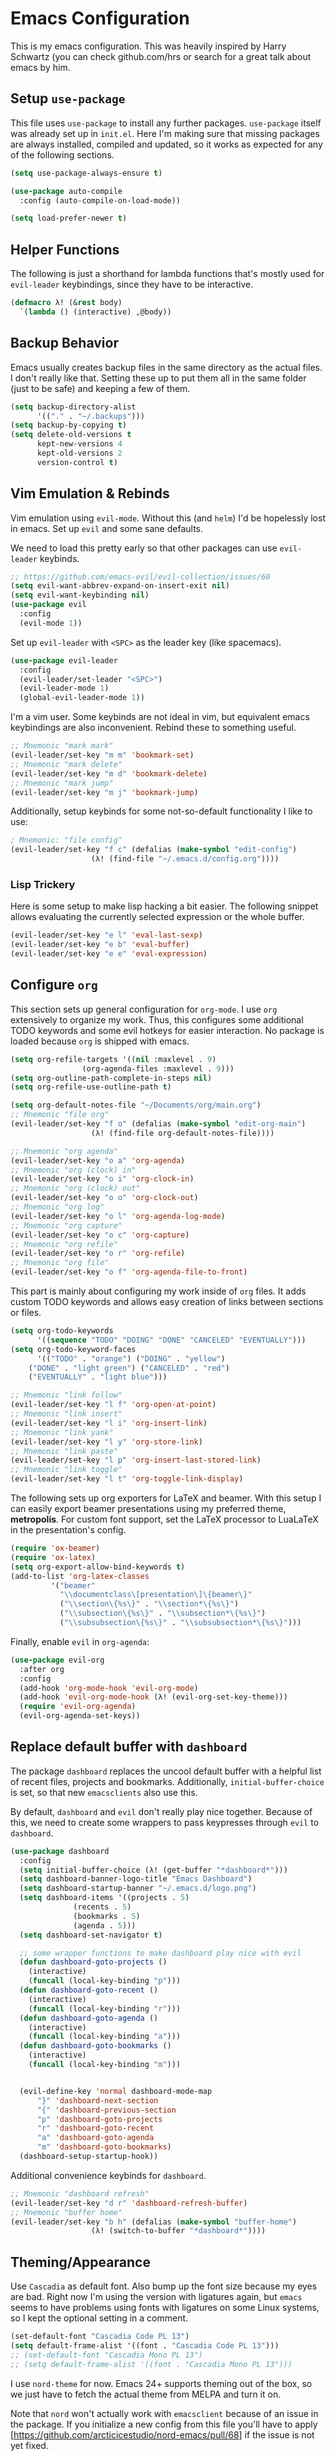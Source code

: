 * Emacs Configuration

  This is my emacs configuration. This was heavily inspired by Harry
  Schwartz (you can check github.com/hrs or search for a great talk
  about emacs by him.

** Setup =use-package=

   This file uses =use-package= to install any further
   packages. =use-package= itself was already set up in
   =init.el=. Here I'm making sure that missing packages are always
   installed, compiled and updated, so it works as expected for any of
   the following sections.

   #+BEGIN_SRC emacs-lisp
(setq use-package-always-ensure t)

(use-package auto-compile
  :config (auto-compile-on-load-mode))

(setq load-prefer-newer t)
   #+END_SRC

** Helper Functions

   The following is just a shorthand for lambda functions that's
   mostly used for =evil-leader= keybindings, since they have to be
   interactive.

   #+BEGIN_SRC emacs-lisp
(defmacro λ! (&rest body)
  `(lambda () (interactive) ,@body))
   #+END_SRC

** Backup Behavior

   Emacs usually creates backup files in the same directory as the
   actual files.  I don't really like that. Setting these up to put
   them all in the same folder (just to be safe) and keeping a few of
   them.

   #+BEGIN_SRC emacs-lisp
(setq backup-directory-alist
      '(("." . "~/.backups")))
(setq backup-by-copying t)
(setq delete-old-versions t
      kept-new-versions 4
      kept-old-versions 2
      version-control t)
   #+END_SRC

** Vim Emulation & Rebinds

   Vim emulation using =evil-mode=. Without this (and =helm=) I'd be
   hopelessly lost in emacs. Set up =evil= and some sane defaults.

   We need to load this pretty early so that other packages can use
   =evil-leader= keybinds.

   #+BEGIN_SRC emacs-lisp
;; https://github.com/emacs-evil/evil-collection/issues/60
(setq evil-want-abbrev-expand-on-insert-exit nil)
(setq evil-want-keybinding nil)
(use-package evil
  :config
  (evil-mode 1))
   #+END_SRC

   Set up =evil-leader= with =<SPC>= as the leader key (like
   spacemacs).

   #+BEGIN_SRC emacs-lisp
(use-package evil-leader
  :config
  (evil-leader/set-leader "<SPC>")
  (evil-leader-mode 1)
  (global-evil-leader-mode 1))
   #+END_SRC

   I'm a vim user. Some keybinds are not ideal in vim, but equivalent
   emacs keybindings are also inconvenient. Rebind these to something
   useful.

   #+BEGIN_SRC emacs-lisp
;; Mnemonic "mark mark"
(evil-leader/set-key "m m" 'bookmark-set)
;; Mnemonic "mark delete"
(evil-leader/set-key "m d" 'bookmark-delete)
;; Mnemonic "mark jump"
(evil-leader/set-key "m j" 'bookmark-jump)
   #+END_SRC

   Additionally, setup keybinds for some not-so-default functionality
   I like to use:

   #+BEGIN_SRC emacs-lisp
; Mnemonic: "file config"
(evil-leader/set-key "f c" (defalias (make-symbol "edit-config")
			      (λ! (find-file "~/.emacs.d/config.org"))))
   #+END_SRC

*** Lisp Trickery

    Here is some setup to make lisp hacking a bit easier. The following
    snippet allows evaluating the currently selected expression or the
    whole buffer.

    #+BEGIN_SRC emacs-lisp
(evil-leader/set-key "e l" 'eval-last-sexp)
(evil-leader/set-key "e b" 'eval-buffer)
(evil-leader/set-key "e e" 'eval-expression)
    #+END_SRC

** Configure =org=

   This section sets up general configuration for =org-mode=. I use
   =org= extensively to organize my work. Thus, this configures some
   additional TODO keywords and some evil hotkeys for easier
   interaction. No package is loaded because =org= is shipped with
   emacs.

   #+BEGIN_SRC emacs-lisp
(setq org-refile-targets '((nil :maxlevel . 9)
				(org-agenda-files :maxlevel . 9)))
(setq org-outline-path-complete-in-steps nil)
(setq org-refile-use-outline-path t)

(setq org-default-notes-file "~/Documents/org/main.org")
;; Mnemonic "file org"
(evil-leader/set-key "f o" (defalias (make-symbol "edit-org-main")
			      (λ! (find-file org-default-notes-file))))

;; Mnemonic "org agenda"
(evil-leader/set-key "o a" 'org-agenda)
;; Mnemonic "org (clock) in"
(evil-leader/set-key "o i" 'org-clock-in)
;; Mnemonic "org (clock) out"
(evil-leader/set-key "o o" 'org-clock-out)
;; Mnemonic "org log"
(evil-leader/set-key "o l" 'org-agenda-log-mode)
;; Mnemonic "org capture"
(evil-leader/set-key "o c" 'org-capture)
;; Mnemonic "org refile"
(evil-leader/set-key "o r" 'org-refile)
;; Mnemonic "org file"
(evil-leader/set-key "o f" 'org-agenda-file-to-front)
   #+END_SRC

   This part is mainly about configuring my work inside of =org=
   files. It adds custom TODO keywords and allows easy creation of
   links between sections or files.

   #+BEGIN_SRC emacs-lisp
(setq org-todo-keywords
      '((sequence "TODO" "DOING" "DONE" "CANCELED" "EVENTUALLY")))
(setq org-todo-keyword-faces
      '(("TODO" . "orange") ("DOING" . "yellow")
	("DONE" . "light green") ("CANCELED" . "red")
	("EVENTUALLY" . "light blue")))

;; Mnemonic "link follow"
(evil-leader/set-key "l f" 'org-open-at-point)
;; Mnemonic "link insert"
(evil-leader/set-key "l i" 'org-insert-link)
;; Mnemonic "link yank"
(evil-leader/set-key "l y" 'org-store-link)
;; Mnemonic "link paste"
(evil-leader/set-key "l p" 'org-insert-last-stored-link)
;; Mnemonic "link toggle"
(evil-leader/set-key "l t" 'org-toggle-link-display)
   #+END_SRC

   The following sets up org exporters for LaTeX and beamer. With this
   setup I can easily export beamer presentations using my preferred
   theme, *metropolis*. For custom font support, set the LaTeX
   processor to LuaLaTeX in the presentation's config.

   #+BEGIN_SRC emacs-lisp
(require 'ox-beamer)
(require 'ox-latex)
(setq org-export-allow-bind-keywords t)
(add-to-list 'org-latex-classes
	     '("beamer"
	       "\\documentclass\[presentation\]\{beamer\}"
	       ("\\section\{%s\}" . "\\section*\{%s\}")
	       ("\\subsection\{%s\}" . "\\subsection*\{%s\}")
	       ("\\subsubsection\{%s\}" . "\\subsubsection*\{%s\}")))
   #+END_SRC

   Finally, enable =evil= in =org-agenda=:

   #+BEGIN_SRC emacs-lisp
(use-package evil-org
  :after org
  :config
  (add-hook 'org-mode-hook 'evil-org-mode)
  (add-hook 'evil-org-mode-hook (λ! (evil-org-set-key-theme)))
  (require 'evil-org-agenda)
  (evil-org-agenda-set-keys))
   #+END_SRC

** Replace default buffer with =dashboard=

   The package =dashboard= replaces the uncool default buffer with a
   helpful list of recent files, projects and bookmarks. Additionally,
   =initial-buffer-choice= is set, so that new =emacsclients= also use
   this.

   By default, =dashboard= and =evil= don't really play nice
   together. Because of this, we need to create some wrappers to pass
   keypresses through =evil= to =dashboard=.

   #+BEGIN_SRC emacs-lisp
(use-package dashboard
  :config
  (setq initial-buffer-choice (λ! (get-buffer "*dashboard*")))
  (setq dashboard-banner-logo-title "Emacs Dashboard")
  (setq dashboard-startup-banner "~/.emacs.d/logo.png")
  (setq dashboard-items '((projects . 5)
			  (recents . 5)
			  (bookmarks . 5)
			  (agenda . 5)))
  (setq dashboard-set-navigator t)

  ;; some wrapper functions to make dashboard play nice with evil
  (defun dashboard-goto-projects ()
    (interactive)
    (funcall (local-key-binding "p")))
  (defun dashboard-goto-recent ()
    (interactive)
    (funcall (local-key-binding "r")))
  (defun dashboard-goto-agenda ()
    (interactive)
    (funcall (local-key-binding "a")))
  (defun dashboard-goto-bookmarks ()
    (interactive)
    (funcall (local-key-binding "m")))


  (evil-define-key 'normal dashboard-mode-map
      "}" 'dashboard-next-section
      "{" 'dashboard-previous-section
      "p" 'dashboard-goto-projects
      "r" 'dashboard-goto-recent
      "a" 'dashboard-goto-agenda
      "m" 'dashboard-goto-bookmarks)
  (dashboard-setup-startup-hook))
   #+END_SRC

   Additional convenience keybinds for =dashboard=.

   #+BEGIN_SRC emacs-lisp
;; Mnemonic "dashboard refresh"
(evil-leader/set-key "d r" 'dashboard-refresh-buffer)
;; Mnemonic "buffer home"
(evil-leader/set-key "b h" (defalias (make-symbol "buffer-home")
			      (λ! (switch-to-buffer "*dashboard*"))))
   #+END_SRC

** Theming/Appearance

   Use =Cascadia= as default font. Also bump up the font size
   because my eyes are bad. Right now I'm using the version with
   ligatures again, but =emacs= seems to have problems using fonts
   with ligatures on some Linux systems, so I kept the optional
   setting in a comment.
   
   #+BEGIN_SRC emacs-lisp
   (set-default-font "Cascadia Code PL 13")
   (setq default-frame-alist '((font . "Cascadia Code PL 13")))
   ;; (set-default-font "Cascadia Mono PL 13")
   ;; (setq default-frame-alist '((font . "Cascadia Mono PL 13")))
   #+END_SRC

   I use =nord-theme= for now. Emacs 24+ supports theming out of the
   box, so we just have to fetch the actual theme from MELPA and turn
   it on.

   Note that =nord= won't actually work with =emacsclient= because of
   an issue in the package. If you initialize a new config from this
   file you'll have to apply
   [https://github.com/arcticicestudio/nord-emacs/pull/68] if the
   issue is not yet fixed.

   #+BEGIN_SRC emacs-lisp
;; (use-package nord-theme
;;   :defer t
;;   :init
;;   (if (daemonp)
;;     (add-hook 'after-make-frame-functions
;;       (lambda (frame)
;; 	(load-theme 'nord t)))
;;     (load-theme 'nord t)))
   #+END_SRC

   Next, load in the =powerline= from =spacemacs= as well.

   #+BEGIN_SRC emacs-lisp
(use-package spaceline
  :config
  (spaceline-spacemacs-theme))
   #+END_SRC

   I don't like/need things like the menu bars and scroll bars. Also
   setting buffers to be slightly transparent by default.

   #+BEGIN_SRC emacs-lisp
(tool-bar-mode 0)
(menu-bar-mode 0)
(scroll-bar-mode -1)
(set-window-scroll-bars (minibuffer-window) nil nil)

(set-frame-parameter (selected-frame) 'alpha '(95 . 75))
(add-to-list 'default-frame-alist '(alpha . (95 . 75)))
   #+END_SRC

*** Linum Mode

    Always show line numbers, except in org mode where the folding
    breaks.

    #+BEGIN_SRC emacs-lisp
(setq linum-format "%d ")
(global-linum-mode)
(add-hook 'org-mode-hook (λ! (linum-mode 0)))
    #+END_SRC

    Set up a toggle to hide/show line numbers:

    #+BEGIN_SRC emacs-lisp

;; Mnemonic "toggle linum"
(evil-leader/set-key "t l" 'linum-mode)
    #+END_SRC

** Window Management

   First of all, use spacemacs's =winum= to get numbered windows for
   easy switching, then bind =<Leader> {n}= to
   =winum-select-window-{n}=. Please tell me if that can be done more
   elegantly.

   #+BEGIN_SRC emacs-lisp
(use-package winum
  :config
  (evil-leader/set-key "1" 'winum-select-window-1)
  (evil-leader/set-key "2" 'winum-select-window-2)
  (evil-leader/set-key "3" 'winum-select-window-3)
  (evil-leader/set-key "4" 'winum-select-window-4)
  (evil-leader/set-key "5" 'winum-select-window-5)
  (evil-leader/set-key "6" 'winum-select-window-6)
  (evil-leader/set-key "7" 'winum-select-window-7)
  (evil-leader/set-key "8" 'winum-select-window-8)
  (evil-leader/set-key "9" 'winum-select-window-9)
  (setq winum-auto-setup-mode-line nil)
  (winum-mode 1))
   #+END_SRC

   Additionally, allow splitting windows using =w /= and =w -= . These
   windows will be automatically numbered by =winum= anyway.

   #+BEGIN_SRC emacs-lisp
(evil-leader/set-key "w /" 'split-window-right)
(evil-leader/set-key "w -" 'split-window-below)
   #+END_SRC

   Delete current window with =w d= and allow switching buffers with
   =b p= and =b n=. Delete buffers with =b d=.

   #+BEGIN_SRC emacs-lisp
(evil-leader/set-key "w d" 'evil-window-delete)

(evil-leader/set-key "b p" 'evil-prev-buffer)
(evil-leader/set-key "b n" 'evil-next-buffer)
(evil-leader/set-key "b d" 'evil-delete-buffer)
   #+END_SRC

** =eshell=

   =eshell= is a built-in shell + terminal emulator that works
   okay-ish cross-platform (I use this config on Windows and Linux
   systems). Since it also works well with =evil= out of the box we
   only set up some keybinds here.

   #+BEGIN_SRC emacs-lisp
;; Mnemonic "shell open"
(evil-leader/set-key "s o" 'eshell)
   #+END_SRC

** Navigation with =helm= and =which-key=

   Load in =helm=, a great framework for incremental completion,
   then, as always, set up keybinds with =evil=.

   #+BEGIN_SRC emacs-lisp
(use-package helm
  :config
  (evil-leader/set-key "<SPC>" 'helm-M-x)
  (evil-leader/set-key "f f" 'helm-find-files)
  (evil-leader/set-key "f r" 'helm-recentf)
  (evil-leader/set-key "b b" 'helm-mini)
  (setq helm-ff-skip-boring-files t)
  (customize-set-variable 'helm-boring-file-regexp-list (cons "^\\..+" helm-boring-file-regexp-list))
  (helm-mode 1))
   #+END_SRC

   Also get =helm-descbinds=, which allows to search for keybinds
   using =C-h=.

   #+BEGIN_SRC emacs-lisp
(use-package helm-descbinds
  :config
  (helm-descbinds-mode))
   #+END_SRC

   =which-key= uses the minibuffer to interactively drill down into
   keybinds. Neato!

   #+BEGIN_SRC emacs-lisp
(use-package which-key
  :config
  (which-key-mode))
   #+END_SRC

** Projects with =projectile= and =magit=

   Projectile allows convenient features like fuzzy file search or
   grepping on files within a project. Projects can either be
   version-controlled folders or folders manually marked by a
   =.projectile= file.

   #+BEGIN_SRC emacs-lisp
(use-package projectile
  :config
  (setq projectile-completion-system 'helm)
  (setq projectile-indexing-method 'alien)
  (setq projectile-globally-ignored-file-suffixes '(".png" ".jpg" ".gif" ".woff" ".woff2" ".ttf" ".cache")))

(use-package helm-projectile
  :config
  (evil-leader/set-key "p f" 'helm-projectile-find-file)
  (evil-leader/set-key "p e" 'projectile-mode)
  (helm-projectile-on)
  (projectile-mode +1))

(use-package ag)
(use-package helm-ag
  :config
  (evil-leader/set-key "p g" 'projectile-ag))
   #+END_SRC

   Fetch =magit=, intended to be a complete git porcelain within
   emacs.

   #+BEGIN_SRC emacs-lisp
(use-package magit)
(use-package evil-collection)

(evil-leader/set-key "g s" 'magit-status)
(evil-leader/set-key "g o" 'magit-show-commit)
(evil-leader/set-key "g d" 'magit-diff)
(evil-leader/set-key "g c" 'magit-commit)
(evil-leader/set-key "g r" 'magit-rebase)
(evil-leader/set-key "g m" 'magit-merge)
   #+END_SRC

** Time tracking with =org-pomodoro=

   Org-pomodoro allows starting pomodoros on org tasks, automatically
   tracking spent time and playing audio notifications when pomodoros
   and breaks start/end.

   I don't really like the default modeline but haven't gotten around
   to implementing something better.

   #+BEGIN_SRC emacs-lisp
(use-package org-pomodoro)
   #+END_SRC

** Language Specific Configs
*** =vhdl-mode=

    In my job I write a lot of VHDL. Setting up the configuration
    options for code snippets and language standard.

    #+BEGIN_SRC emacs-lisp
(setq vhdl-company-name "Jakob Winkler <jakob.winkler@gmail.com>")
(setq vhdl-standard (quote (8 nil)))
(setq vhdl-clock-name "clk_i")
(setq vhdl-clock-edge-condition (quote function))
(setq vhdl-reset-name "aresetn_i")
(setq vhdl-reset-kind (quote sync))
(setq vhdl-testbench-declarations "  -- clock
  signal clk : std_ulogic := '1';
")
(setq vhdl-testbench-entity-file-name (quote (".*" . "\\&")))
(setq vhdl-testbench-entity-name (quote (".*" . "tb_\\&")))
(setq vhdl-testbench-include-configuration nil)
(setq vhdl-testbench-include-library nil)
(setq vhdl-testbench-initialize-signals t)
(setq vhdl-testbench-statements
   "  -- clock generation
  clk <= not clk after 10 ns;
  test_runner_watchdog(runner, 10 us);
      test_runner_setup(runner, runner_cfg);

    -- reset before test
    resetn_i <= '0';
    wait until falling_edge(clk);
    resetn_i <= '1';

    if run("test_dummy") then
      wait until rising_edge(clk);

    elsif run("test_dummy2") then
      wait until rising_edge(clk);

    end if;
     
    -- wait to see last transaction properly
    wait until rising_edge(clk);
    test_runner_cleanup(runner);
  end process main;

")
(setq vhdl-file-header
"library ieee;
use ieee.std_logic_1164.all;
use ieee.numeric_std.all;

library vunit_lib;
context vunit_lib.vunit_context;

")
    #+END_SRC

    Additionally, adding a keybind to toggle stutter mode.

    #+BEGIN_SRC emacs-lisp
;; Mnemonic "toggle stutter"
(evil-leader/set-key "t s" 'vhdl-stutter-mode)
    #+END_SRC

*** Markdown

    #+BEGIN_SRC emacs-lisp
(use-package markdown-mode
  :mode (("README\\.md\\'" . gfm-mode)
	 ("\\.md\\'" . markdown-mode)
	 ("\\.markdown\\'" . markdown-mode))
  :init (setq markdown-command "multimarkdown"))
    #+END_SRC
